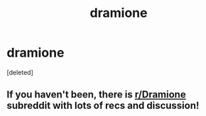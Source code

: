 #+TITLE: dramione

* dramione
:PROPERTIES:
:Score: 0
:DateUnix: 1609897176.0
:DateShort: 2021-Jan-06
:FlairText: Discussion
:END:
[deleted]


** If you haven't been, there is [[/r/Dramione][r/Dramione]] subreddit with lots of recs and discussion!
:PROPERTIES:
:Author: TerrifyingTurnip
:Score: 4
:DateUnix: 1609899990.0
:DateShort: 2021-Jan-06
:END:
